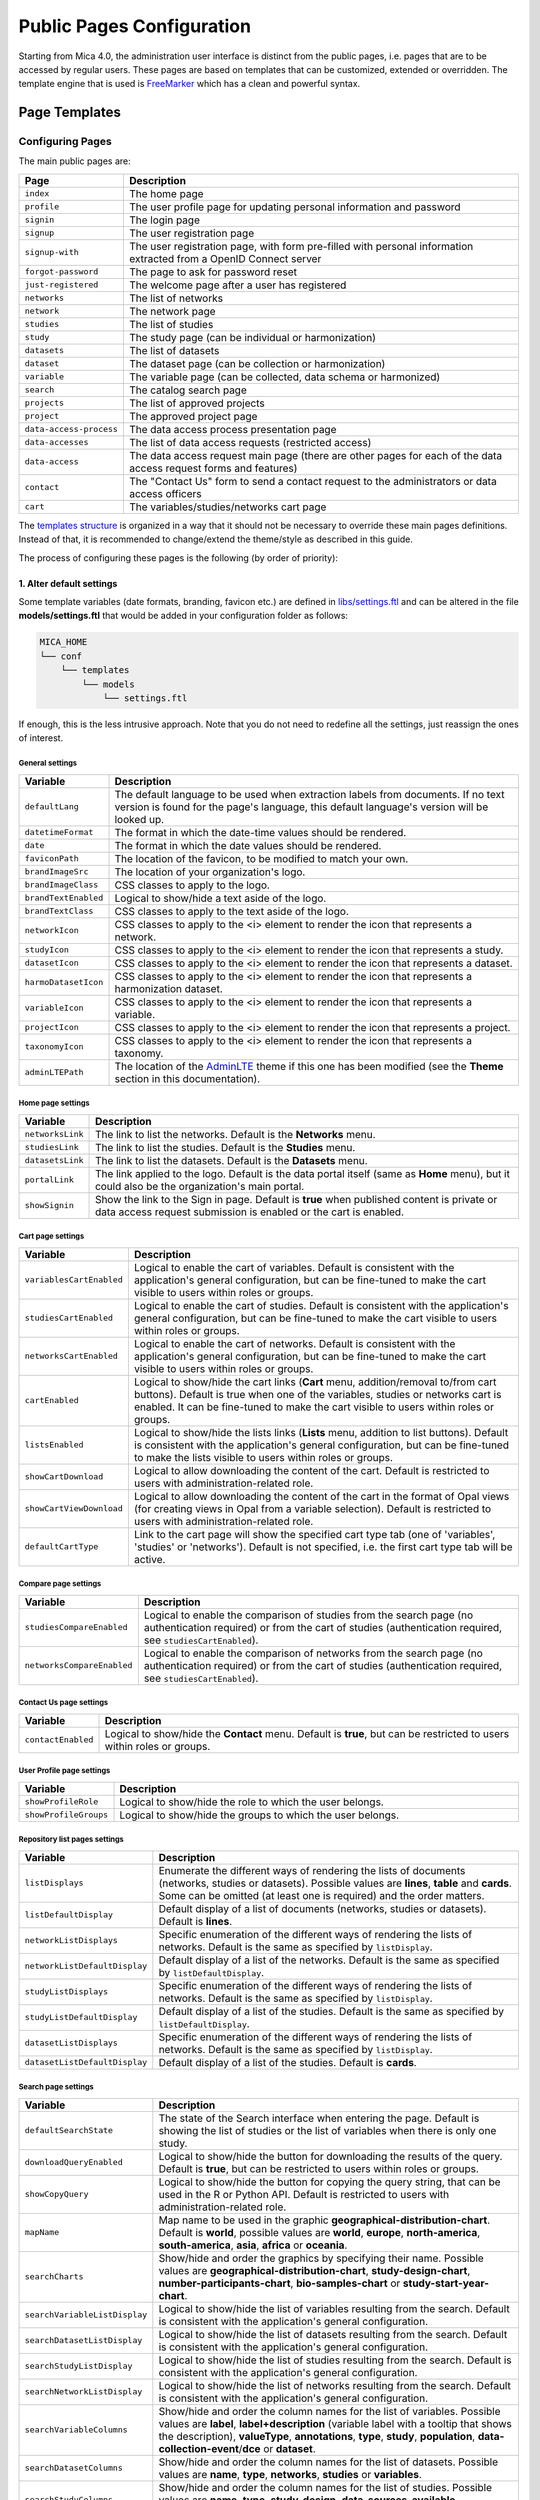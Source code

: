 .. _pub-pages:

Public Pages Configuration
==========================

Starting from Mica 4.0, the administration user interface is distinct from the public pages, i.e. pages that are to be accessed by regular users. These pages are based on templates that can be customized, extended or overridden. The template engine that is used is `FreeMarker <https://freemarker.apache.org/>`_ which has a clean and powerful syntax.

Page Templates
--------------

Configuring Pages
~~~~~~~~~~~~~~~~~

The main public pages are:

======================== ==================
Page                     Description
======================== ==================
``index``                The home page
``profile``              The user profile page for updating personal information and password
``signin``               The login page
``signup``               The user registration page
``signup-with``          The user registration page, with form pre-filled with personal information extracted from a OpenID Connect server
``forgot-password``      The page to ask for password reset
``just-registered``      The welcome page after a user has registered
``networks``             The list of networks
``network``              The network page
``studies``              The list of studies
``study``                The study page (can be individual or harmonization)
``datasets``             The list of datasets
``dataset``              The dataset page (can be collection or harmonization)
``variable``             The variable page (can be collected, data schema or harmonized)
``search``               The catalog search page
``projects``             The list of approved projects
``project``              The approved project page
``data-access-process``  The data access process presentation page
``data-accesses``        The list of data access requests (restricted access)
``data-access``          The data access request main page (there are other pages for each of the data access request forms and features)
``contact``              The "Contact Us" form to send a contact request to the administrators or data access officers
``cart``                 The variables/studies/networks cart page
======================== ==================

The `templates structure <https://github.com/obiba/mica2/blob/master/mica-webapp/src/main/resources/_templates/>`_ is organized in a way that it should not be necessary to override these main pages definitions. Instead of that, it is recommended to change/extend the theme/style as described in this guide.

The process of configuring these pages is the following (by order of priority):

1. Alter default settings
^^^^^^^^^^^^^^^^^^^^^^^^^

Some template variables (date formats, branding, favicon etc.) are defined in `libs/settings.ftl <https://github.com/obiba/mica2/blob/master/mica-webapp/src/main/resources/_templates/libs/settings.ftl>`_ and can be altered in the file **models/settings.ftl** that would be added in your configuration folder as follows:

.. code-block:: bash

  MICA_HOME
  └── conf
      └── templates
          └── models
              └── settings.ftl

If enough, this is the less intrusive approach. Note that you do not need to redefine all the settings, just reassign the ones of interest.

General settings
****************

.. list-table::
   :widths: 10 90
   :header-rows: 1

   * - Variable
     - Description
   * - ``defaultLang``
     - The default language to be used when extraction labels from documents. If no text version is found for the page's language, this default language's version will be looked up.
   * - ``datetimeFormat``
     - The format in which the date-time values should be rendered.
   * - ``date``
     - The format in which the date values should be rendered.
   * - ``faviconPath``
     - The location of the favicon, to be modified to match your own.
   * - ``brandImageSrc``
     - The location of your organization's logo.
   * - ``brandImageClass``
     - CSS classes to apply to the logo.
   * - ``brandTextEnabled``
     - Logical to show/hide a text aside of the logo.
   * - ``brandTextClass``
     - CSS classes to apply to the text aside of the logo.
   * - ``networkIcon``
     - CSS classes to apply to the <i> element to render the icon that represents a network.
   * - ``studyIcon``
     - CSS classes to apply to the <i> element to render the icon that represents a study.
   * - ``datasetIcon``
     - CSS classes to apply to the <i> element to render the icon that represents a dataset.
   * - ``harmoDatasetIcon``
     - CSS classes to apply to the <i> element to render the icon that represents a harmonization dataset.
   * - ``variableIcon``
     - CSS classes to apply to the <i> element to render the icon that represents a variable.
   * - ``projectIcon``
     - CSS classes to apply to the <i> element to render the icon that represents a project.
   * - ``taxonomyIcon``
     - CSS classes to apply to the <i> element to render the icon that represents a taxonomy.
   * - ``adminLTEPath``
     - The location of the `AdminLTE <https://adminlte.io/>`_ theme if this one has been modified (see the **Theme** section in this documentation).

Home page settings
******************

.. list-table::
   :widths: 10 90
   :header-rows: 1

   * - Variable
     - Description
   * - ``networksLink``
     - The link to list the networks. Default is the **Networks** menu.
   * - ``studiesLink``
     - The link to list the studies. Default is the **Studies** menu.
   * - ``datasetsLink``
     - The link to list the datasets. Default is the **Datasets** menu.
   * - ``portalLink``
     - The link applied to the logo. Default is the data portal itself (same as **Home** menu), but it could also be the organization's main portal.
   * - ``showSignin``
     - Show the link to the Sign in page. Default is **true** when published content is private or data access request submission is enabled or the cart is enabled.

Cart page settings
******************

.. list-table::
   :widths: 10 90
   :header-rows: 1

   * - Variable
     - Description
   * - ``variablesCartEnabled``
     - Logical to enable the cart of variables. Default is consistent with the application's general configuration, but can be fine-tuned to make the cart visible to users within roles or groups.
   * - ``studiesCartEnabled``
     - Logical to enable the cart of studies. Default is consistent with the application's general configuration, but can be fine-tuned to make the cart visible to users within roles or groups.
   * - ``networksCartEnabled``
     - Logical to enable the cart of networks. Default is consistent with the application's general configuration, but can be fine-tuned to make the cart visible to users within roles or groups.
   * - ``cartEnabled``
     - Logical to show/hide the cart links (**Cart** menu, addition/removal to/from cart buttons). Default is true when one of the variables, studies or networks cart is enabled. It can be fine-tuned to make the cart visible to users within roles or groups.
   * - ``listsEnabled``
     - Logical to show/hide the lists links (**Lists** menu, addition to list buttons). Default is consistent with the application's general configuration, but can be fine-tuned to make the lists visible to users within roles or groups.
   * - ``showCartDownload``
     - Logical to allow downloading the content of the cart. Default is restricted to users with administration-related role.
   * - ``showCartViewDownload``
     - Logical to allow downloading the content of the cart in the format of Opal views (for creating views in Opal from a variable selection). Default is restricted to users with administration-related role.
   * - ``defaultCartType``
     - Link to the cart page will show the specified cart type tab (one of 'variables', 'studies' or 'networks'). Default is not specified, i.e. the first cart type tab will be active.

Compare page settings
*********************

.. list-table::
   :widths: 10 90
   :header-rows: 1

   * - Variable
     - Description
   * - ``studiesCompareEnabled``
     - Logical to enable the comparison of studies from the search page (no authentication required) or from the cart of studies (authentication required, see ``studiesCartEnabled``).
   * - ``networksCompareEnabled``
     - Logical to enable the comparison of networks from the search page (no authentication required) or from the cart of studies (authentication required, see ``studiesCartEnabled``).

Contact Us page settings
************************

.. list-table::
   :widths: 10 90
   :header-rows: 1

   * - Variable
     - Description
   * - ``contactEnabled``
     - Logical to show/hide the **Contact** menu. Default is **true**, but can be restricted to users within roles or groups.

User Profile page settings
**************************

.. list-table::
   :widths: 10 90
   :header-rows: 1

   * - Variable
     - Description
   * - ``showProfileRole``
     - Logical to show/hide the role to which the user belongs.
   * - ``showProfileGroups``
     - Logical to show/hide the groups to which the user belongs.

Repository list pages settings
******************************

.. list-table::
   :widths: 10 90
   :header-rows: 1

   * - Variable
     - Description
   * - ``listDisplays``
     - Enumerate the different ways of rendering the lists of documents (networks, studies or datasets). Possible values are **lines**, **table** and **cards**. Some can be omitted (at least one is required) and the order matters.
   * - ``listDefaultDisplay``
     - Default display of a list of documents (networks, studies or datasets). Default is **lines**.
   * - ``networkListDisplays``
     - Specific enumeration of the different ways of rendering the lists of networks. Default is the same as specified by ``listDisplay``.
   * - ``networkListDefaultDisplay``
     - Default display of a list of the networks. Default is the same as specified by ``listDefaultDisplay``.
   * - ``studyListDisplays``
     - Specific enumeration of the different ways of rendering the lists of networks. Default is the same as specified by ``listDisplay``.
   * - ``studyListDefaultDisplay``
     - Default display of a list of the studies. Default is the same as specified by ``listDefaultDisplay``.
   * - ``datasetListDisplays``
     - Specific enumeration of the different ways of rendering the lists of networks. Default is the same as specified by ``listDisplay``.
   * - ``datasetListDefaultDisplay``
     - Default display of a list of the studies. Default is **cards**.

Search page settings
********************

.. list-table::
   :widths: 10 90
   :header-rows: 1

   * - Variable
     - Description
   * - ``defaultSearchState``
     - The state of the Search interface when entering the page. Default is showing the list of studies or the list of variables when there is only one study.
   * - ``downloadQueryEnabled``
     - Logical to show/hide the button for downloading the results of the query. Default is **true**, but can be restricted to users within roles or groups.
   * - ``showCopyQuery``
     - Logical to show/hide the button for copying the query string, that can be used in the R or Python API. Default is restricted to users with administration-related role.
   * - ``mapName``
     - Map name to be used in the graphic **geographical-distribution-chart**. Default is **world**, possible values are **world**, **europe**, **north-america**, **south-america**, **asia**, **africa** or **oceania**.
   * - ``searchCharts``
     - Show/hide and order the graphics by specifying their name. Possible values are **geographical-distribution-chart**, **study-design-chart**, **number-participants-chart**, **bio-samples-chart** or **study-start-year-chart**.
   * - ``searchVariableListDisplay``
     - Logical to show/hide the list of variables resulting from the search. Default is consistent with the application's general configuration.
   * - ``searchDatasetListDisplay``
     - Logical to show/hide the list of datasets resulting from the search. Default is consistent with the application's general configuration.
   * - ``searchStudyListDisplay``
     - Logical to show/hide the list of studies resulting from the search. Default is consistent with the application's general configuration.
   * - ``searchNetworkListDisplay``
     - Logical to show/hide the list of networks resulting from the search. Default is consistent with the application's general configuration.
   * - ``searchVariableColumns``
     - Show/hide and order the column names for the list of variables. Possible values are **label**, **label+description** (variable label with a tooltip that shows the description), **valueType**, **annotations**, **type**, **study**, **population**, **data-collection-event**/**dce** or **dataset**.
   * - ``searchDatasetColumns``
     - Show/hide and order the column names for the list of datasets. Possible values are **name**, **type**, **networks**, **studies** or **variables**.
   * - ``searchStudyColumns``
     - Show/hide and order the column names for the list of studies. Possible values are **name**, **type**, **study-design**, **data-sources-available**, **participants**, **networks**, **individual** or **harmonization**.
   * - ``searchNetworkColumns``
     - Show/hide and order the column names for the list of networks. Possible values are **name**, **studies**, **datasets** or **variables**.
   * - ``searchVariableFields``
     - List of the variable fields to be extracted from search results.
   * - ``searchDatasetFields``
     - List of the dataset fields to be extracted from search results.
   * - ``searchStudyFields``
     - List of the study fields to be extracted from search results.
   * - ``searchNetworkFields``
     - List of the network fields to be extracted from search results.
   * - ``searchVariableSortFields``
     - List of the variable fields to be used for sorting the search. Default is to sort by study, dataset, index (i.e. order in the dataset's data dictionary) and name.
   * - ``searchDatasetSortFields``
     - List of the dataset fields to be used for sorting the search. Default is to sort by study, population, data collection event and acronym.
   * - ``searchStudySortFields``
     - List of the study fields to be used for sorting the search. Default is to sort by acronym.
   * - ``searchNetworkSortFields``
     - List of the network fields to be used for sorting the search. Default is to sort by acronym.
   * - ``searchCoverageDisplay``
     - Logical to show/hide the **Coverage** search results tab.
   * - ``searchGraphicsDisplay``
     - Logical to show/hide the **Graphics** search results tab.
   * - ``searchListDisplay``
     - Logical to show/hide the **List** search results tab.
   * - ``searchCriteriaMenus``
     - Show/hide the search criteria in the sidebar by specifying their type (possible values are **variable**, **dataset**, **study**, **network**).

Variable page settings
**********************

.. list-table::
   :widths: 10 90
   :header-rows: 1

   * - Variable
     - Description
   * - ``showHarmonizedVariableSummarySelector``
     - For a dataschema variable, allow the possibility to display the summary statistics of a specific harmonized variable. Default is **true**.

Data Access pages settings
**************************

.. list-table::
   :widths: 10 90
   :header-rows: 1

   * - Variable
     - Description
   * - ``dataAccessInstructionsEnabled``
     - Show/hide the instructions panel on the side of the data access form. Default is **true**.
   * - ``dataAccessCalloutsEnabled``
     - Show/hide the callout panels on the head of the data access pages. Default is **true**.
   * - ``dataAccessReportTimelineEnabled``
     - Show/hide the report timeline in the dashboard page when the data access is approved. Applies only when a project end date can be found. Default is **true**.
   * - ``dataAccessArchiveEnabled``
     - Show/hide the **Archive** button, to users with appropriate permissions and when the data access request is completed. Default is **true**.

Charts settings
***************

.. list-table::
   :widths: 10 90
   :header-rows: 1

   * - Variable
     - Description
   * - ``barChartBackgroundColor``
     - Background color of the chart elements (the bars or the countries for instance).
   * - ``barChartBorderColor``
     - Border color of the chart elements.
   * - ``colors``
     - List of colors to be used for a set of chart elements (portions of a pie chart for instance).

Files settings
**************

.. list-table::
   :widths: 10 90
   :header-rows: 1

   * - Variable
     - Description
   * - ``showFiles``
     - Logical to show/hide the files that are associated to the documents (networks, studies, populations, data collection events, datasets). Default is **true**, but can be restricted to users within roles or groups. Note that the files can themselves require permissions.
   * - ``showNetworkFiles``
     - Logical to show/hide the files that are associated to the networks. Default is the same as what specified by ``showFiles``.
   * - ``showStudyFiles``
     - Logical to show/hide the files that are associated to the studies. Default is the same as what specified by ``showFiles``.
   * - ``showStudyPopulationFiles``
     - Logical to show/hide the files that are associated to the study populations. Default is the same as what specified by ``showFiles``.
   * - ``showStudyDCEFiles``
     - Logical to show/hide the files that are associated to the study data collection events. Default is the same as what specified by ``showFiles``.
   * - ``showDatasetFiles``
     - Logical to show/hide the files that are associated to the datasets. Default is the same as what specified by ``showFiles``.

Variables classifications charts settings
*****************************************

.. list-table::
   :widths: 10 90
   :header-rows: 1

   * - Variable
     - Description
   * - ``variablesClassificationsTaxonomies``
     - Enumerate the taxonomy names to render the charts of variables classifications coverage (count of variables annotated with each vocabulary). Default is **Mlstr_area**. If the list is empty, no chart will be displayed.
   * - ``networkVariablesClassificationsTaxonomies``
     - Enumerate the taxonomy names to render the charts of variables classifications coverage in the network page. Default value is ``variablesClassificationsTaxonomies``.
   * - ``studyVariablesClassificationsTaxonomies``
     - Enumerate the taxonomy names to render the charts of variables classifications coverage in the study page. Default value is ``variablesClassificationsTaxonomies``.
   * - ``datasetVariablesClassificationsTaxonomies``
     - Enumerate the taxonomy names to render the charts of variables classifications coverage in the dataset page. Default value is ``variablesClassificationsTaxonomies``.

2. Override one of the page model templates
^^^^^^^^^^^^^^^^^^^^^^^^^^^^^^^^^^^^^^^^^^^

The model templates are to be found in the `models <https://github.com/obiba/mica2/blob/master/mica-webapp/src/main/resources/_templates/models>`_ folder. This allows to alter some portions of the pages, without affecting the general layout.

The override of the template is done by installing a file with same name, at the same relative location in the application's configuration folder.

.. code-block:: bash

  MICA_HOME
  └── conf
      └── templates
          └── models
              └── <template name>.ftl

This is the preferred approach when a document's model was modified (new fields added/removed to the network, study, dataset etc.).

3. Override the main page templates
^^^^^^^^^^^^^^^^^^^^^^^^^^^^^^^^^^^

These templates are located at the `templates' root <https://github.com/obiba/mica2/blob/master/mica-webapp/src/main/resources/_templates/models>`_ folder. This gives full control of the page content but may ignore enhancements or break when upgrading the application.

The override of the template is done by installing a file with same name, at the same relative location in the application's configuration folder.

.. code-block:: bash

  MICA_HOME
  └── conf
      └── templates
          └── <template name>.ftl

Adding Pages
~~~~~~~~~~~~

It is possible to add new pages, for providing additional information or guidance to the regular user. This can be done as follows:

* Install a new page templates
* Add a new menu entry

1. Install custom page template
^^^^^^^^^^^^^^^^^^^^^^^^^^^^^^^

The new template page is to be declared in the configuration folder:

.. code-block:: bash

  MICA_HOME
  └── conf
      └── templates
          └── custom.ftl

You can check at the provided templates to make your template fit in the site theme and structure. The `profile page template <https://github.com/obiba/mica2/blob/master/mica-webapp/src/main/resources/_templates/profile.ftl>`_ could be a good starting point.

`FreeMarker <https://freemarker.apache.org/>`_ will look at its context to resolve variable values. For a custom page the objects available in the context are:

================ ================
Object           Description
================ ================
``config``       The Mica configuration
``user``         The user object (if user is logged in)
``roles``        The list of user roles: ``mica-administrator``, ``mica-reviewer``, ``mica-editor``, ``mica-data-access-officer`` or ``mica-user`` (if user is logged in)
``query``        The URL query parameters as a map of strings
================ ================

This custom template page can load any CSS or JS file that might be useful. These files can be served directly by adding them as follows (there are no restrictions regarding the naming and the structure of these files, as soon as they are located in the **static** folder):

.. code-block:: bash

  MICA_HOME
  └── conf
      └── static
          ├── custom.css
          └── custom.js

The URL of this custom page will be for instance: ``https://mica.example.org/page/custom``.

2. Custom menu entry
^^^^^^^^^^^^^^^^^^^^

To link to a custom page (or an external page), some templates can be defined to extend the default menus: left menu can be extended on its right and right menu can be extended on its left. The corresponding templates are:

.. code-block:: bash

  MICA_HOME
  └── conf
      └── templates
          └── models
              ├── navbar-menus-left.ftl
              └── navbar-menus-right.ftl

Check at the default `left <https://github.com/obiba/mica2/blob/master/mica-webapp/src/main/resources/_templates/libs/navbar-menus-left.ftl>`_ and `right <https://github.com/obiba/mica2/blob/master/mica-webapp/src/main/resources/_templates/libs/navbar-menus-right.ftl>`_ menus implementation as a reference.

Theme and Style
---------------

Theme
~~~~~

The default theme is the one provided by the excellent `AdminLTE <https://adminlte.io/>`_ framework. It is based on `Bootstrap <https://getbootstrap.com/>`_ and `JQuery <https://jquery.com/>`_. In order to overwrite this default theme, the procedure is the following:

* Build a custom AdminLTE distribution
* Install this custom distribution
* Change the template settings so that pages refer to this custom distribution instead of the default one

**1. Build custom AdminLTE**

This requires some knowledge in CSS development in a Node.js environment:

* Download `AdminLTE source <https://github.com/ColorlibHQ/AdminLTE>`_ (source code or a released version)
* Reconfigure `Sass <https://sass-lang.com/>`_ variables
* Rebuild AdminLTE (see instructions in the README file, contributions section)

**2. Install custom AdminLTE**

The objective is to have the web server to serve this new set of stylesheet and javascript files. This is achieved by creating the folder **MICA_HOME/conf/static** and copying the AdminLTE custom distribution in that folder. Not all the AdminLTE are needed, only the **dist** and **plugins** ones. The folder tree will look like:

.. code-block:: bash

  MICA_HOME
  └── conf
      └── static
          └── admin-lte
              ├── dist
              └── plugins


**3. Template settings**

Now that the custom AdminLTE distribution is installed in the web server environment, this new location must be declared in the page templates. The default templates settings are defined in the `libs/settings.ftl <https://github.com/obiba/mica2/blob/master/mica-webapp/src/main/resources/_templates/libs/settings.ftl>`_ template file. See the **adminLTEPath** variable. This variable can be altered by defining a custom **settings.ftl** file as follows:

.. code-block:: bash

  MICA_HOME
  └── conf
      └── templates
          └── models
              └── settings.ftl

In this custom **settings.ftl** file the new AdminLTE distribution location will be declared:

.. code-block:: xml

  adminLTEPath = "/admin-lte"/>

Style
~~~~~

As an alternative to theming, it is also possible to alter the style of the pages by loading your own stylesheet and tweaking the pages' layout using javascript (and `JQuery <https://jquery.com/>`_). The procedure is the following:

* Install custom CSS and/or JS files
* Custom the templates to include these new CSS and/or JS assets

**1. Install custom CSS/JS**

The objective is to have the web server to serve this new set of stylesheet and javascript files. This is achieved by creating the folder **MICA_HOME/conf/static** and copying any CSS/JS files that will be included in the template pages. The folder tree will look like:

.. code-block:: bash

  MICA_HOME
  └── conf
      └── static
          ├── custom.css
          └── custom.js

**2. Custom templates**

For the CSS files, the **models/head.ftl** template allows to extend the HTML pages "head" tag content with custom content. For the JS files, the **models/scripts.ftl** template allows to extend the HTML pages "script" tags. The folder tree will look like:

.. code-block:: bash

  MICA_HOME
  └── conf
      └── templates
          └── models
              ├── head.ftl
              └── scripts.ftl

Where the **head.ftl** template will be:

.. code-block:: xml

  <link rel="stylesheet" href="/custom.css"/>

And the **scripts.ftl** template will be:

.. code-block:: xml

  <script src="/custom.js"/>


Translations
------------

The translations are performed in the following order, for a given ``locale``:

1. check for the message key in the messages_<locale>.properties (at different locations)
2. check for the message key in the <locale> JSON object as defined the **Administration > Translations** section of the administration interface

For the messages_* properties, the translations can be added/overridden as follows:

.. code-block:: bash

  MICA_HOME
  └── conf
      └── translations
          ├── messages_fr.properties
          └── messages_en.properties

Note that you can declare only the messages_* properties files that are relevant (locales available from the website) and the content of these files can contain only the translation keys that you want to override.
